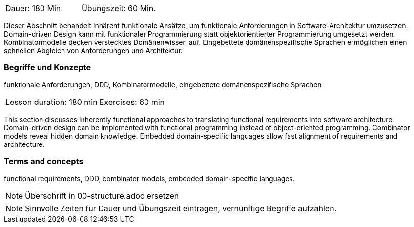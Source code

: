// tag::DE[]
|===
| Dauer: 180 Min. | Übungszeit: 60 Min.
|===

Dieser Abschnitt behandelt inhärent funktionale Ansätze, um funktionale
Anforderungen in Software-Architektur umzusetzen. Domain-driven Design
kann mit funktionaler Programmierung statt objektorientierter
Programmierung umgesetzt werden. Kombinatormodelle decken verstecktes
Domänenwissen auf. Eingebettete domänenspezifische Sprachen ermöglichen
einen schnellen Abgleich von Anforderungen und Architektur.

=== Begriffe und Konzepte
funktionale Anforderungen, DDD, Kombinatormodelle, eingebettete domänenspezifische Sprachen

// end::DE[]

// tag::EN[]
|===
| Lesson duration: 180 min | Exercises: 60 min
|===

This section discusses inherently functional approaches to translating
functional requirements into software architecture. Domain-driven design
can be implemented with functional programming instead of
object-oriented programming. Combinator models reveal hidden domain
knowledge. Embedded domain-specific languages allow fast alignment of
requirements and architecture.

=== Terms and concepts
functional requirements, DDD, combinator models, embedded domain-specific languages.
// end::EN[]

// tag::REMARK[]
[NOTE]
====
Überschrift in 00-structure.adoc ersetzen
====
// end::REMARK[]

// tag::REMARK[]
[NOTE]
====
Sinnvolle Zeiten für Dauer und Übungszeit eintragen, vernünftige Begriffe aufzählen.
====
// end::REMARK[]
